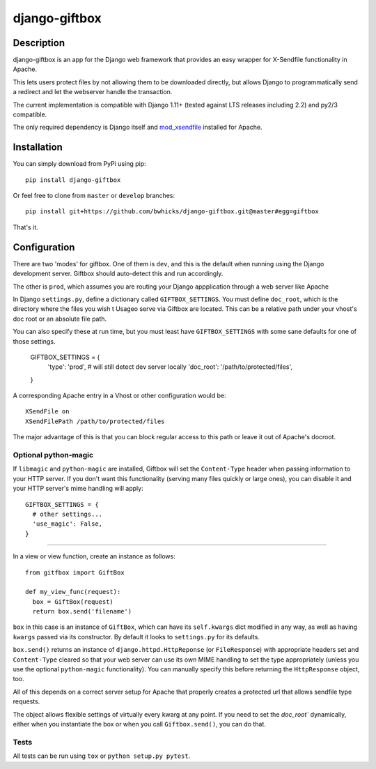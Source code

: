 ==============
django-giftbox
==============

.. image:: https://www.travis-ci.org/bwhicks/django-giftbox.svg?branch=master
    :target: https://www.travis-ci.org/bwhicks/django-giftbox
    :alt: Travis-CI badge

.. image:: https://codecov.io/gh/bwhicks/django-giftbox/branch/master/graph/badge.svg
    :target: https://codecov.io/gh/bwhicks/django-giftbox
    :alt: Codecov.io badge


Description
-----------

django-giftbox is an app for the Django web framework that provides an easy
wrapper for X-Sendfile functionality in Apache.

This lets users protect files by not allowing them to be downloaded
directly, but allows Django to programmatically send a redirect and let the
webserver handle the transaction.

The current implementation is compatible with Django 1.11+ (tested against LTS
releases including 2.2) and py2/3 compatible.

The only required dependency is Django itself and mod_xsendfile_ installed for 
Apache.

.. _mod_xsendfile: https://tn123.org/mod_xsendfile/

Installation
------------

You can simply download from PyPi using pip::

  pip install django-giftbox

Or feel free to clone from ``master`` or ``develop`` branches::

    pip install git+https://github.com/bwhicks/django-giftbox.git@master#egg=giftbox

That's it.

Configuration
-------------

There are two 'modes' for giftbox. One of them is ``dev``, and this is the
default when running using the Django development server. Giftbox should auto-detect
this and run accordingly.

The other is ``prod``, which assumes you are routing your Django appplication through
a web server like Apache

In Django ``settings.py``, define a dictionary called ``GIFTBOX_SETTINGS``.
You must define ``doc_root``, which is the directory
where the files you wish t
Usageo serve via Giftbox are located. This can be a relative
path under your vhost's doc root or an absolute file path.

You can also specify these at run time, but you must least have ``GIFTBOX_SETTINGS``
with some sane defaults for one of those settings.

  GIFTBOX_SETTINGS = {
    'type': 'prod',  # will still detect dev server locally
    'doc_root': '/path/to/protected/files',
  }

A corresponding Apache entry in a Vhost or other configuration would be::

  XSendFile on
  XSendFilePath /path/to/protected/files

The major advantage of this is that you can block regular access to this path
or leave it out of Apache's docroot.


Optional python-magic
=====================

If ``libmagic`` and ``python-magic`` are installed, Giftbox will set the
``Content-Type`` header when passing information to your HTTP server. If you
don't want this functionality (serving many files quickly or large ones), you can
disable it and your HTTP server's mime handling will apply::

  GIFTBOX_SETTINGS = {
    # other settings...
    'use_magic': False,
  }


=====

In a view or view function, create an instance as follows::

  from gitfbox import GiftBox

  def my_view_func(request):
    box = GiftBox(request)
    return box.send('filename')


``box`` in this case is an instance of ``GiftBox``, which can have its ``self.kwargs``
dict modified in any way, as well as having ``kwargs`` passed via its constructor.
By default it looks to ``settings.py`` for its defaults.

``box.send()`` returns an instance of ``django.httpd.HttpReponse``
(or ``FileResponse``) with
appropriate headers set and ``Content-Type`` cleared so that your web server
can use its own MIME handling to set the type appropriately (unless you use
the optional ``python-magic`` functionality). You can manually
specify this before returning the ``HttpResponse`` object, too.

All of this depends on a correct server setup for Apache that
properly creates a protected url that allows sendfile type requests.

The object allows flexible settings of virtually every kwarg at any point. If
you need to set the  `doc_root`` dynamically, either when you
instantiate the box or when you call ``Giftbox.send()``, you can do that.

Tests
=====

All tests can be run using ``tox`` or ``python setup.py pytest``.
